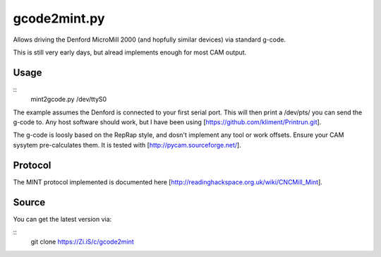 gcode2mint.py
=============

Allows driving the Denford MicroMill 2000 (and hopfully similar devices) via standard g-code.

This is still very early days, but alread implements enough for most CAM output.

Usage
-----

::
    mint2gcode.py /dev/ttyS0

The example assumes the Denford is connected to your first serial port. This will then print a /dev/pts/ you can
send the g-code to. Any host software should work, but I have been using [https://github.com/kliment/Printrun.git].

The g-code is loosly based on the RepRap style, and dosn't implement any tool or work offsets. Ensure your CAM
sysytem pre-calculates them. It is tested with [http://pycam.sourceforge.net/].

Protocol
--------

The MINT protocol implemented is documented here [http://readinghackspace.org.uk/wiki/CNCMill_Mint].

Source
------

You can get the latest version via:

::
    git clone https://Zi.iS/c/gcode2mint
